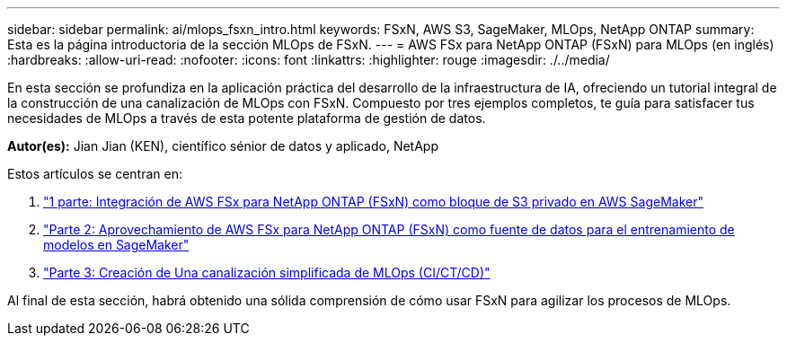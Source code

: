 ---
sidebar: sidebar 
permalink: ai/mlops_fsxn_intro.html 
keywords: FSxN, AWS S3, SageMaker, MLOps, NetApp ONTAP 
summary: Esta es la página introductoria de la sección MLOps de FSxN. 
---
= AWS FSx para NetApp ONTAP (FSxN) para MLOps (en inglés)
:hardbreaks:
:allow-uri-read: 
:nofooter: 
:icons: font
:linkattrs: 
:highlighter: rouge
:imagesdir: ./../media/


[role="lead"]
En esta sección se profundiza en la aplicación práctica del desarrollo de la infraestructura de IA, ofreciendo un tutorial integral de la construcción de una canalización de MLOps con FSxN. Compuesto por tres ejemplos completos, te guía para satisfacer tus necesidades de MLOps a través de esta potente plataforma de gestión de datos.

*Autor(es):*
Jian Jian (KEN), científico sénior de datos y aplicado, NetApp

Estos artículos se centran en:

. link:./mlops_fsxn_s3_integration.html["1 parte: Integración de AWS FSx para NetApp ONTAP (FSxN) como bloque de S3 privado en AWS SageMaker"]
. link:./mlops_fsxn_sagemaker_integration_training.html["Parte 2: Aprovechamiento de AWS FSx para NetApp ONTAP (FSxN) como fuente de datos para el entrenamiento de modelos en SageMaker"]
. link:./mlops_fsxn_cictcd.html["Parte 3: Creación de Una canalización simplificada de MLOps (CI/CT/CD)"]


Al final de esta sección, habrá obtenido una sólida comprensión de cómo usar FSxN para agilizar los procesos de MLOps.
